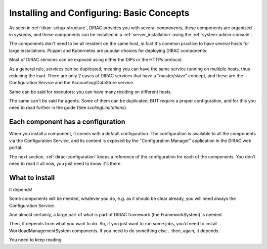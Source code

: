 .. _installing-configuring-basics:

Installing and Configuring: Basic Concepts
==========================================

As seen in :ref:`dirac-setup-structure`, DIRAC provides you with several *components*,
these components are organized in *systems*, and these components can be installed in a :ref:`server_installation`
using the :ref:`system-admin-console`.

The components don't need to be all resident on the same host, in fact it's common practice to have several hosts
for large installations. Puppet and Kubernetes are pupular choices for deploying DIRAC components.

Most of DIRAC services can be exposed using either the DIPs or the HTTPs protocol.

As a general rule, services can be duplicated,
meaning you can have the same service running on multiple hosts, thus reducing the load.
There are only 2 cases of DIRAC services that have a "master/slave" concept, and these are the Configuration Service
and the Accounting/DataStore service.

Same can be said for executors: you can have many residing on different hosts.

The same can't be said for agents. Some of them can be duplicated, BUT require a proper configuration,
and for this you need to read further in the guide (See `scalingLimitations`).


Each component has a configuration
----------------------------------

When you install a component, it comes with a default configuration.
The configuration is available to all the components via the Configuration Service,
and its content is exposed by the "Configuration Manager" application in the DIRAC web portal.

The next section, :ref:`dirac-configuration` keeps a reference of the configuration for each of the components.
You don't need to read it all now, you just need to know it's there.


What to install
---------------

It depends!

Some components will be needed, whatever you do, e.g. as it should be clear already,
you will need always the Configuration Service.

And almost certainly, a large part of what is part of DIRAC framework (the FrameworkSystem) is needed.

Then, it depends from what you want to do. So, if you just want to run some jobs,
you'd need to install WorkloadManagementSystem components.
If you need to do something else... then, again, it depends.

You need to keep reading.
